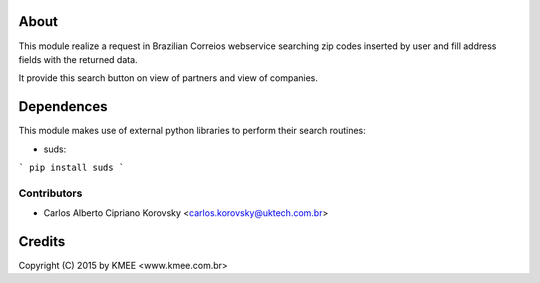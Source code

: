 About
_____

This module realize a request in Brazilian Correios webservice searching zip codes 
inserted by user and fill address fields with the returned data. 

It provide this search button on view of partners and view of companies.

Dependences
___________

This module makes use of external python libraries to perform their search routines:

* suds:  
```
pip install suds
```

Contributors
------------

* Carlos Alberto Cipriano Korovsky <carlos.korovsky@uktech.com.br>


Credits
_______
Copyright (C) 2015 by KMEE <www.kmee.com.br>

